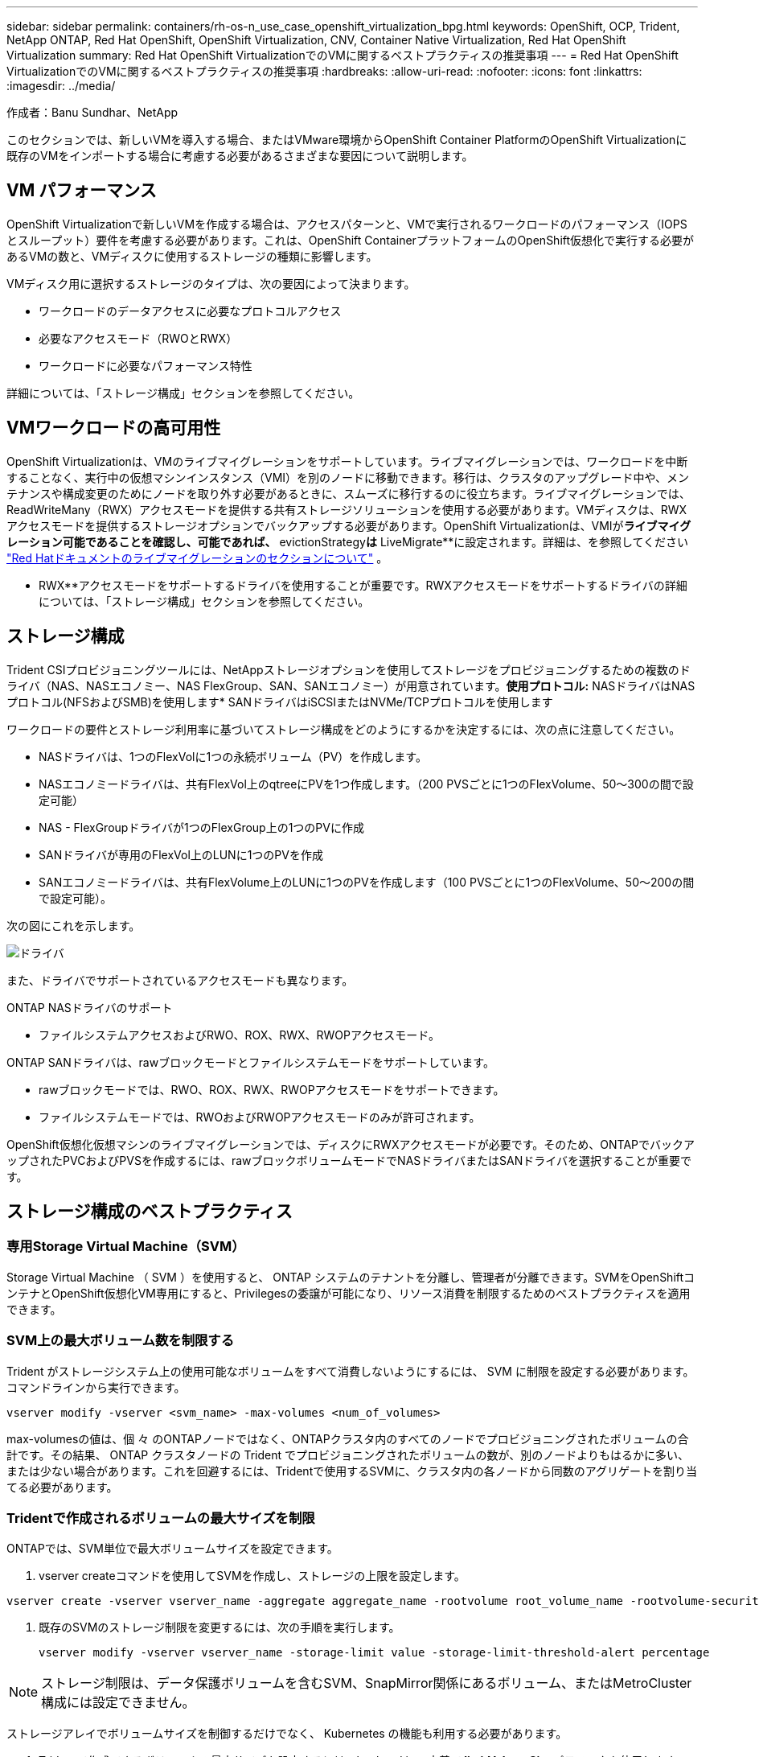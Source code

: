---
sidebar: sidebar 
permalink: containers/rh-os-n_use_case_openshift_virtualization_bpg.html 
keywords: OpenShift, OCP, Trident, NetApp ONTAP, Red Hat OpenShift, OpenShift Virtualization, CNV, Container Native Virtualization, Red Hat OpenShift Virtualization 
summary: Red Hat OpenShift VirtualizationでのVMに関するベストプラクティスの推奨事項 
---
= Red Hat OpenShift VirtualizationでのVMに関するベストプラクティスの推奨事項
:hardbreaks:
:allow-uri-read: 
:nofooter: 
:icons: font
:linkattrs: 
:imagesdir: ../media/


作成者：Banu Sundhar、NetApp

[role="lead"]
このセクションでは、新しいVMを導入する場合、またはVMware環境からOpenShift Container PlatformのOpenShift Virtualizationに既存のVMをインポートする場合に考慮する必要があるさまざまな要因について説明します。



== VM パフォーマンス

OpenShift Virtualizationで新しいVMを作成する場合は、アクセスパターンと、VMで実行されるワークロードのパフォーマンス（IOPSとスループット）要件を考慮する必要があります。これは、OpenShift ContainerプラットフォームのOpenShift仮想化で実行する必要があるVMの数と、VMディスクに使用するストレージの種類に影響します。

VMディスク用に選択するストレージのタイプは、次の要因によって決まります。

* ワークロードのデータアクセスに必要なプロトコルアクセス
* 必要なアクセスモード（RWOとRWX）
* ワークロードに必要なパフォーマンス特性


詳細については、「ストレージ構成」セクションを参照してください。



== VMワークロードの高可用性

OpenShift Virtualizationは、VMのライブマイグレーションをサポートしています。ライブマイグレーションでは、ワークロードを中断することなく、実行中の仮想マシンインスタンス（VMI）を別のノードに移動できます。移行は、クラスタのアップグレード中や、メンテナンスや構成変更のためにノードを取り外す必要があるときに、スムーズに移行するのに役立ちます。ライブマイグレーションでは、ReadWriteMany（RWX）アクセスモードを提供する共有ストレージソリューションを使用する必要があります。VMディスクは、RWXアクセスモードを提供するストレージオプションでバックアップする必要があります。OpenShift Virtualizationは、VMIが**ライブマイグレーション可能であることを確認し、可能であれば、** evictionStrategy**は** LiveMigrate**に設定されます。詳細は、を参照してください link:https://docs.openshift.com/container-platform/latest/virt/live_migration/virt-about-live-migration.html["Red Hatドキュメントのライブマイグレーションのセクションについて"] 。

** RWX**アクセスモードをサポートするドライバを使用することが重要です。RWXアクセスモードをサポートするドライバの詳細については、「ストレージ構成」セクションを参照してください。



== ストレージ構成

Trident CSIプロビジョニングツールには、NetAppストレージオプションを使用してストレージをプロビジョニングするための複数のドライバ（NAS、NASエコノミー、NAS FlexGroup、SAN、SANエコノミー）が用意されています。**使用プロトコル:** NASドライバはNASプロトコル(NFSおよびSMB)を使用します* SANドライバはiSCSIまたはNVMe/TCPプロトコルを使用します

ワークロードの要件とストレージ利用率に基づいてストレージ構成をどのようにするかを決定するには、次の点に注意してください。

* NASドライバは、1つのFlexVolに1つの永続ボリューム（PV）を作成します。
* NASエコノミードライバは、共有FlexVol上のqtreeにPVを1つ作成します。（200 PVSごとに1つのFlexVolume、50～300の間で設定可能）
* NAS - FlexGroupドライバが1つのFlexGroup上の1つのPVに作成
* SANドライバが専用のFlexVol上のLUNに1つのPVを作成
* SANエコノミードライバは、共有FlexVolume上のLUNに1つのPVを作成します（100 PVSごとに1つのFlexVolume、50～200の間で設定可能）。


次の図にこれを示します。

image::redhat_openshift_bpg_image1.png[ドライバ]

また、ドライバでサポートされているアクセスモードも異なります。

ONTAP NASドライバのサポート

* ファイルシステムアクセスおよびRWO、ROX、RWX、RWOPアクセスモード。


ONTAP SANドライバは、rawブロックモードとファイルシステムモードをサポートしています。

* rawブロックモードでは、RWO、ROX、RWX、RWOPアクセスモードをサポートできます。
* ファイルシステムモードでは、RWOおよびRWOPアクセスモードのみが許可されます。


OpenShift仮想化仮想マシンのライブマイグレーションでは、ディスクにRWXアクセスモードが必要です。そのため、ONTAPでバックアップされたPVCおよびPVSを作成するには、rawブロックボリュームモードでNASドライバまたはSANドライバを選択することが重要です。



== **ストレージ構成のベストプラクティス**



=== **専用Storage Virtual Machine（SVM）**

Storage Virtual Machine （ SVM ）を使用すると、 ONTAP システムのテナントを分離し、管理者が分離できます。SVMをOpenShiftコンテナとOpenShift仮想化VM専用にすると、Privilegesの委譲が可能になり、リソース消費を制限するためのベストプラクティスを適用できます。



=== ** SVM上の最大ボリューム数を制限する**

Trident がストレージシステム上の使用可能なボリュームをすべて消費しないようにするには、 SVM に制限を設定する必要があります。コマンドラインから実行できます。

[source, cli]
----
vserver modify -vserver <svm_name> -max-volumes <num_of_volumes>
----
max-volumesの値は、個 々 のONTAPノードではなく、ONTAPクラスタ内のすべてのノードでプロビジョニングされたボリュームの合計です。その結果、 ONTAP クラスタノードの Trident でプロビジョニングされたボリュームの数が、別のノードよりもはるかに多い、または少ない場合があります。これを回避するには、Tridentで使用するSVMに、クラスタ内の各ノードから同数のアグリゲートを割り当てる必要があります。



=== ** Tridentで作成されるボリュームの最大サイズを制限**

ONTAPでは、SVM単位で最大ボリュームサイズを設定できます。

. vserver createコマンドを使用してSVMを作成し、ストレージの上限を設定します。


[source, cli]
----
vserver create -vserver vserver_name -aggregate aggregate_name -rootvolume root_volume_name -rootvolume-security-style {unix|ntfs|mixed} -storage-limit value
----
. 既存のSVMのストレージ制限を変更するには、次の手順を実行します。
+
[source, cli]
----
vserver modify -vserver vserver_name -storage-limit value -storage-limit-threshold-alert percentage
----



NOTE: ストレージ制限は、データ保護ボリュームを含むSVM、SnapMirror関係にあるボリューム、またはMetroCluster構成には設定できません。

ストレージアレイでボリュームサイズを制御するだけでなく、 Kubernetes の機能も利用する必要があります。

. Tridentで作成できるボリュームの最大サイズを設定するには、backend.json定義で** limitVolumeSize**パラメータを使用します。
. ONTAP SAN-EconomyドライバおよびONTAP NAS-Economyドライバのプールとして使用されるFlexVolの最大サイズを設定するには、backend.json定義で** limitVolumePoolSize**パラメータを使用します。




=== ** SVM QoSポリシーを使用**

SVMにサービス品質（QoS）ポリシーを適用して、プロビジョニングされたTridentボリュームで消費されるIOPSの数を制限します。これにより、Tridentでプロビジョニングされたストレージを使用するワークロードがTrident SVMの外部のワークロードに影響を与えるのを防ぐことができます。

ONTAP QoSポリシーグループは、ボリュームのQoSオプションを提供し、ユーザが1つ以上のワークロードのスループットの上限を定義できるようにします。QoSポリシーグループの詳細については、を参照してください。link:https://docs.netapp.com/us-en/ontap-cli/index.html["ONTAP 9.15 QoS コマンド"]



=== **ストレージリソースへのアクセスをKubernetesクラスタメンバーに制限**

**ネームスペースの使用** Tridentで作成されたNFSボリュームおよびiSCSI LUNへのアクセスの制限は、Kubernetes環境のセキュリティ体制の重要な要素です。これにより、 Kubernetes クラスタに属していないホストがボリュームにアクセスしたり、データが予期せず変更されたりすることを防止できます。

また、コンテナ内のプロセスは、ホストにマウントされたストレージにアクセスできますが、コンテナ用ではありません。ネームスペースを使用してリソースの論理境界を設定すると、この問題を回避できます。ただし、

ネームスペースは Kubernetes のリソースの論理的な境界であることを理解することが重要です。そのため、必要に応じて名前空間を使用して分離することが重要です。ただし、特権コンテナは通常よりも大幅に多くのホストレベルの権限で実行されます。そのため、を使用してこの機能を無効にしlink:https://kubernetes.io/docs/concepts/policy/pod-security-policy/["ポッドセキュリティポリシー"]ます。

**専用のエクスポートポリシーを使用**専用のインフラストラクチャノードまたはユーザーアプリケーションをスケジュールできないその他のノードを持つOpenShift環境では、別のエクスポートポリシーを使用して、ストレージリソースへのアクセスをさらに制限する必要があります。これには、これらのインフラノードに導入されているサービス（ OpenShift Metrics サービスや Logging サービスなど）のエクスポートポリシーの作成と、非インフラノードに導入されている標準アプリケーションの作成が含まれます。

Tridentはエクスポートポリシーを自動的に作成、管理できます。これにより、 Trident はプロビジョニング対象のボリュームへのアクセスを Kubernetes クラスタ内のノードに制限し、ノードの追加や削除を簡易化します。

ただし、エクスポートポリシーを手動で作成する場合は、各ノードのアクセス要求を処理する1つ以上のエクスポートルールをそのポリシーに入力します。

**アプリケーションSVMのshowmountを無効にする** Kubernetesクラスタに導入されたポッドは、データLIFに対してshowmount -eコマンドを発行し、使用可能なマウント（アクセスできないマウントも含む）のリストを受け取ることができます。これを回避するには、次のCLIを使用してshowmount機能を無効にします。

[source, cli]
----
vserver nfs modify -vserver <svm_name> -showmount disabled
----

NOTE: ストレージ構成とTridentの使用に関するベストプラクティスの詳細については、link:https://docs.netapp.com/us-en/trident/["Trident のドキュメント"]



== ** OpenShift Virtualization - Tuning & Scaling Guide **

Red Hatは文書化していlink:https://docs.openshift.com/container-platform/latest/scalability_and_performance/recommended-performance-scale-practices/recommended-control-plane-practices.html["OpenShiftクラスタの拡張に関する推奨事項と制限事項"]ます。

さらにlink:https://access.redhat.com/articles/6994974]["OpenShift仮想化チューニングガイド"]、およびも文書化されていlink:https://access.redhat.com/articles/6571671["OpenShift仮想化4.xでサポートされる制限"]ます。


NOTE: 上記のコンテンツにアクセスするには、アクティブなRed Hatサブスクリプションが必要です。

チューニングガイドには、次のような多くのチューニングパラメータに関する情報が記載されています。

* 複数のVMを一度または大量に作成するためのパラメータの調整
* VMのライブマイグレーション
* link:https://docs.openshift.com/container-platform/latest/virt/vm_networking/virt-dedicated-network-live-migration.htm["ライブマイグレーション用の専用ネットワークの設定"]
* ワークロードタイプを含めることによるVMテンプレートのカスタマイズ


サポートされる制限は、OpenShiftでVMを実行した場合のテスト対象オブジェクトの最大数を記載したものです。

**仮想マシンの最大数**

* VMあたりの仮想CPUの最大数
* VMあたりの最大メモリと最小メモリ
* VMあたりの最大ディスクサイズ
* VMあたりのホットプラグ可能ディスクの最大数


**同時ライブマイグレーションを含むホストの最大数**（ノード単位およびクラスタ単位）

**クラスタの最大数**定義済みVMの最大数



=== ** VMware環境からのVMの移行**

VMware環境からのVMの移行の詳細については、link:https://docs.netapp.com/us-en/netapp-solutions/containers/rh-os-n_use_case_openshift_virtualization_workflow_vm_migration_using_mtv.html["ワークフロー Red Hat OpenShift Virtualization with NetApp ONTAP"]

同じ移行計画でESXiホストから10個を超えるVMを移行する場合は、ホストのNFCサービスメモリを増やす必要があります。そうしないと、NFCサービスメモリの並列接続数が10に制限されるため、移行が失敗します。詳細については、Red Hatのドキュメントを参照してください。link：https://docs.redhat.com/en/documentation/migration_toolkit_for_virtualization/2.6/html/installing_and_using_the_migration_toolkit_for_virtualization/prerequisites_mtv#increasing-nfc-memory-vmware-host_mtv[Increasing the NFC service memory of an ESXi host]
